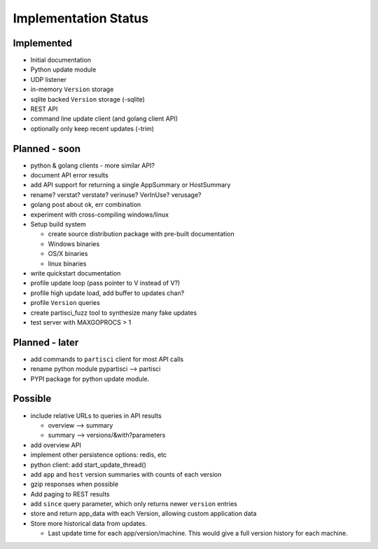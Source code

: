 Implementation Status
=====================

Implemented
-----------

* Initial documentation
* Python update module
* UDP listener
* in-memory ``Version`` storage
* sqlite backed ``Version`` storage (-sqlite)
* REST API
* command line update client (and golang client API)
* optionally only keep recent updates (-trim)

Planned - soon
--------------

* python & golang clients - more similar API?
* document API error results
* add API support for returning a single AppSummary or HostSummary
* rename? verstat? verstate? verinuse? VerInUse? verusage?
* golang post about ok, err combination
* experiment with cross-compiling windows/linux
* Setup build system

  * create source distribution package with pre-built documentation
  * Windows binaries
  * OS/X binaries
  * linux binaries

* write quickstart documentation
* profile update loop (pass pointer to V instead of V?)
* profile high update load, add buffer to updates chan?
* profile ``Version`` queries
* create partisci_fuzz tool to synthesize many fake updates
* test server with MAXGOPROCS > 1

Planned - later
---------------

* add commands to ``partisci`` client for most API calls
* rename python module pypartisci --> partisci
* PYPI package for python update module.

Possible
--------

* include relative URLs to queries in API results

  * overview --> summary
  * summary --> versions/&with?parameters

* add overview API
* implement other persistence options: redis, etc
* python client: add start_update_thread()
* add ``app`` and ``host`` version summaries with counts of each version
* gzip responses when possible
* Add paging to REST results
* add ``since`` query parameter, which only returns newer ``version`` entries
* store and return app_data with each Version, allowing custom application data
* Store more historical data from updates.

  * Last update time for each app/version/machine. This would give a full version history for each machine.

